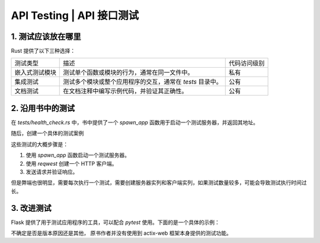 API Testing | API 接口测试
============================


1. 测试应该放在哪里
----------------------------

Rust  提供了以下三种选择：

.. list-table::

   * - 测试类型
     - 描述
     - 代码访问级别
   * - 嵌入式测试模块
     - 测试单个函数或模块的行为，通常在同一文件中。
     - 私有
   * - 集成测试
     - 测试多个模块或整个应用程序的交互，通常在 `tests` 目录中。
     - 公有
   * - 文档测试
     - 在文档注释中编写示例代码，并验证其正确性。
     - 公有


2. 沿用书中的测试
----------------------------

在 `tests/health_check.rs` 中，书中提供了一个 `spawn_app` 函数用于启动一个测试服务器，并返回其地址。

.. code-block:: rust
    :linenos:

    fn spawn_app() -> String {
        let listener = TcpListener::bind("127.0.0.1:0").expect("Can't spawn tcp listener");
        let port = listener.local_addr().unwrap().port();
        let server = zero2prod::run(listener).expect("Can't start zero2prod");

        let _ = tokio::spawn(server);

        format!("http://127.0.0.1:{}", port)
    }


随后，创建一个具体的测试案例

.. code-block:: rust
    :linenos:

    #[tokio::test]
    async fn health_check_works() {
        let addr = spawn_app();

        let client = reqwest::Client::new();

        let response = client
            .get(format!("{}/health_check", &addr))
            .send()
            .await
            .expect("Can't send request");

        assert!(response.status().is_success());
        assert_eq!(Some(0), response.content_length());
    }

这些测试的大概步骤是：

#. 使用 `spawn_app` 函数启动一个测试服务器。
#. 使用 `reqwest` 创建一个 HTTP 客户端。
#. 发送请求并验证响应。

但是弊端也很明显，需要每次执行一个测试，需要创建服务器实列和客户端实列，如果测试数量较多，可能会导致测试执行时间过长。

3. 改进测试
----------------------------

Flask 提供了用于测试应用程序的工具，可以配合 `pytest` 使用。下面的是一个具体的示例：

.. code-block:: python
    :linenos:

    import pytest
    from flask import Flask

    app = Flask(__name__)

    @app.route('/health_check')
    def health_check():
        return '', 200

    @pytest.fixture
    def client():
        with app.test_client() as client:
            yield client

    def test_health_check(client):
        response = client.get('/health_check')
        assert response.status_code == 200
        assert response.data == b''

不确定是否是版本原因还是其他，  原书作者并没有使用到 actix-web 框架本身提供的测试功能。
